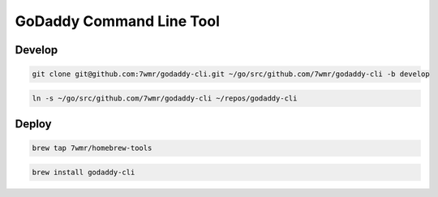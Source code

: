 GoDaddy Command Line Tool
==========================

.. image:: https://circleci.com/gh/7wmr/godaddy-cli.svg?style=svg
    :target: https://circleci.com/gh/7wmr/godaddy-cli

Develop
--------------------------

.. code:: bash

  git clone git@github.com:7wmr/godaddy-cli.git ~/go/src/github.com/7wmr/godaddy-cli -b develop


.. code:: bash

  ln -s ~/go/src/github.com/7wmr/godaddy-cli ~/repos/godaddy-cli


Deploy
--------------------------

.. code:: bash

  brew tap 7wmr/homebrew-tools


.. code:: bash

  brew install godaddy-cli


